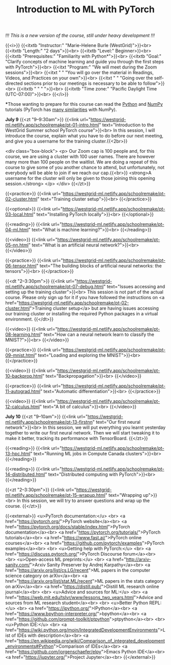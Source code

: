 #+title: Introduction to ML with PyTorch
#+slug: mlremake

/!!! This is a new version of the course, still under heavy development !!!/

{{<i>}}
{{<itxtb "Instructor:" "Marie-Helene Burle (WestGrid)">}}<br>
{{<itxtb "Length:" "2 days">}}<br>
{{<itxtb "Level:" Beginner>}}<br>
{{<itxtb "Prerequisites:" "Familiarity with Python*">}}<br>
{{<itxtb "Goal:" "Clarify concepts of machine learning and guide you through the first steps with PyTorch">}}<br>
{{<itxt "Program:" "We will meet during the Zoom sessions">}}<br>
{{<itxt " " "You will go over the material in Readings, Videos, and Practices on your own">}}<br>
{{<itxt " " "Going over the self-directed sections prior to our meetings is necessary to be able to follow">}}<br>
{{<itxtb " " " ">}}<br>
{{<itxtb "Time zone:" "Pacific Daylight Time (UTC-07:00)">}}<br>
{{</i>}}

#+BEGIN_export html
<b>*</b>Those wanting to prepare for this course can read the <a href="https://docs.python.org/3/tutorial/">Python</a> and <a href="https://numpy.org/devdocs/user/quickstart.html">NumPy</a> tutorials (PyTorch has <a href="https://pytorch-for-numpy-users.wkentaro.com/">many similarities</a> with NumPy).
#+END_export

*July 9*
{{<zt "9–9:30am">}}
{{<link url="https://westgrid-ml.netlify.app/schoolremake/pt-01-intro.html" text="Introduction to the WestGrid Summer school PyTorch course">}}<br>
In this session, I will introduce the course, explain what you have to do before our next meeting, and give you a username for the training cluster.{{<2br>}}

<div class="box-block">
<p>
Our Zoom cap is 100 people and, for this course, we are using a cluster with 100 user names. There are however many more than 100 people on the waitlist. We are doing a repeat of this course to give some of you another chance to attend, but unfortunately, not everybody will be able to join if we reach our cap.{{<br>}}
<strong>A username for the cluster will only be given to those joining this opening session.</strong>
</p>
</div>
{{</zt>}}

{{<practice>}}
{{<link url="https://westgrid-ml.netlify.app/schoolremake/pt-02-cluster.html" text="Training cluster setup">}}<br>
{{</practice>}}

{{<optional>}}
{{<link url="https://westgrid-ml.netlify.app/schoolremake/pt-03-local.html" text="Installing PyTorch locally">}}<br>
{{</optional>}}

{{<reading>}}
{{<link url="https://westgrid-ml.netlify.app/schoolremake/pt-04-ml.html" text="What is machine learning?">}}<br>
{{</reading>}}

{{<video>}}
{{<link url="https://westgrid-ml.netlify.app/schoolremake/pt-05-nn.html" text="What is an artificial neural network?">}}<br>
{{</video>}}

{{<practice>}}
{{<link url="https://westgrid-ml.netlify.app/schoolremake/pt-06-tensor.html" text="The building blocks of artificial neural networks: the tensors">}}<br>
{{</practice>}}

{{<dt "2–3:30pm">}}
{{<link url="https://westgrid-ml.netlify.app/schoolremake/pt-07-debug.html" text="Issues accessing and setting up the training cluster">}}<br>
This session is not part of the actual course. Please only sign up for it if you have followed the instructions on <a href="https://westgrid-ml.netlify.app/schoolremake/pt-02-cluster.html">Training cluster setup</a> but are having issues accessing our training cluster or installing the required Python packages in a virtual environment.
{{</dt>}}

{{<video>}}
{{<link url="https://westgrid-ml.netlify.app/schoolremake/pt-08-learning.html" text="How can a neural network learn to classify the MNIST?">}}<br>
{{</video>}}

{{<practice>}}
{{<link url="https://westgrid-ml.netlify.app/schoolremake/pt-09-mnist.html" text="Loading and exploring the MNIST">}}<br>
{{</practice>}}

{{<video>}}
{{<link url="https://westgrid-ml.netlify.app/schoolremake/pt-10-backprop.html" text="Backpropagation">}}<br>
{{</video>}}

{{<practice>}}
{{<link url="https://westgrid-ml.netlify.app/schoolremake/pt-11-autograd.html" text="Automatic differentiation">}}<br>
{{</practice>}}

{{<video>}}
{{<link url="https://westgrid-ml.netlify.app/schoolremake/pt-12-calculus.html" text="A bit of calculus">}}<br>
{{</video>}}

*July 10*
{{<zt "9–10am">}}
{{<link url="https://westgrid-ml.netlify.app/schoolremake/pt-13-firstnn" text="Our first neural network">}}<br>
In this session, we will put everything you learnt yesterday together to write our first neural network. Then we will start tweaking it to make it better, tracking its performance with TensorBoard.
{{</zt>}}

{{<reading>}}
{{<link url="https://westgrid-ml.netlify.app/schoolremake/pt-13-hpc.html" text="Running ML jobs in Compute Canada clusters">}}<br>
{{</reading>}}

{{<reading>}}
{{<link url="https://westgrid-ml.netlify.app/schoolremake/pt-14-distributed.html" text="Distributed computing with PyTorch">}}<br>
{{</reading>}}

{{<zt "2–3:30pm">}}
{{<link url="https://westgrid-ml.netlify.app/schoolremake/pt-15-wrapup.html" text="Wrapping up">}}<br>
In this session, we will try to answer questions and wrap up the course.
{{</zt>}}

{{<external>}}
<u>PyTorch documentation:</u>
<br>
<a href="https://pytorch.org/">PyTorch website</a><br>
<a href="https://pytorch.org/docs/stable/index.html">PyTorch documentation</a><br>
<a href="https://pytorch.org/tutorials/">PyTorch tutorials</a><br>
<a href="https://www.fast.ai/">PyTorch online courses</a><br>
<a href="https://github.com/pytorch/examples">PyTorch examples</a><br>
<br>
<u>Getting help with PyTorch:</u>
<br>
<a href="https://discuss.pytorch.org/">PyTorch Discourse forum</a><br>
<br>
<u>Open-access ML preprints:</u>
<br>
<a href="http://arxiv-sanity.com/">Arxiv Sanity Preserver by Andrej Karpathy</a><br>
<a href="https://arxiv.org/list/cs.LG/recent">ML papers in the computer science category on arXiv</a><br>
<a href="https://arxiv.org/list/stat.ML/recent">ML papers in the stats category on arXiv</a><br>
<a href="https://distill.pub/">Distill ML research online journal</a><br>
<br>
<u>Advice and sources for ML:</u>
<br>
<a href="https://web.mit.edu/tslvr/www/lessons_two_years.html">Advice and sources from ML research student</a><br>
<br>
<u>Better Python REPL:</u>
<br>
<a href="https://ipython.org/">IPython</a><br>
<a href="https://www.bpython-interpreter.org/">bpython</a><br>
<a href="https://github.com/prompt-toolkit/ptpython">ptpython</a><br>
<br>
<u>Python IDE:</u>
<br>
<a href="https://wiki.python.org/moin/IntegratedDevelopmentEnvironments">List of IDEs with description</a><br>
<a href="https://en.wikipedia.org/wiki/Comparison_of_integrated_development_environments#Python">Comparison of IDEs</a><br>
<a href="https://github.com/jorgenschaefer/elpy">Emacs Python IDE</a><br>
<a href="https://jupyter.org/">Project Jupyter</a><br>
{{</external>}}
